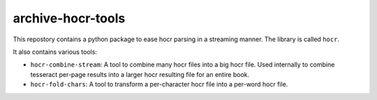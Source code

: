 archive-hocr-tools
==================

This repostory contains a python package to ease hocr parsing in a streaming
manner. The library is called ``hocr``.

It also contains various tools:

* ``hocr-combine-stream``: A tool to combine many hocr files into a big hocr
  file. Used internally to combine tesseract per-page results into a larger hocr
  resulting file for an entire book.
* ``hocr-fold-chars``: A tool to transform a per-character hocr file into a
  per-word hocr file.
